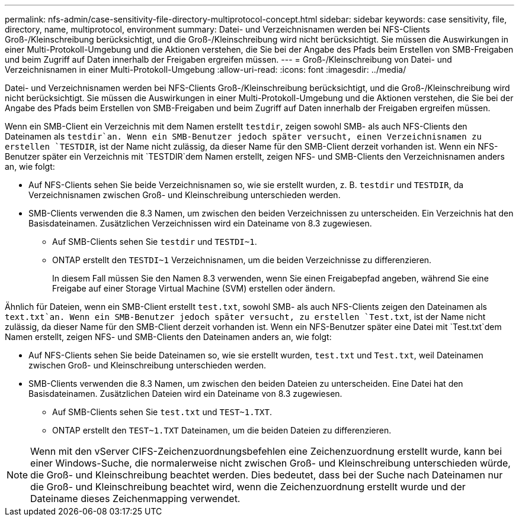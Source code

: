 ---
permalink: nfs-admin/case-sensitivity-file-directory-multiprotocol-concept.html 
sidebar: sidebar 
keywords: case sensitivity, file, directory, name, multiprotocol, environment 
summary: Datei- und Verzeichnisnamen werden bei NFS-Clients Groß-/Kleinschreibung berücksichtigt, und die Groß-/Kleinschreibung wird nicht berücksichtigt. Sie müssen die Auswirkungen in einer Multi-Protokoll-Umgebung und die Aktionen verstehen, die Sie bei der Angabe des Pfads beim Erstellen von SMB-Freigaben und beim Zugriff auf Daten innerhalb der Freigaben ergreifen müssen. 
---
= Groß-/Kleinschreibung von Datei- und Verzeichnisnamen in einer Multi-Protokoll-Umgebung
:allow-uri-read: 
:icons: font
:imagesdir: ../media/


[role="lead"]
Datei- und Verzeichnisnamen werden bei NFS-Clients Groß-/Kleinschreibung berücksichtigt, und die Groß-/Kleinschreibung wird nicht berücksichtigt. Sie müssen die Auswirkungen in einer Multi-Protokoll-Umgebung und die Aktionen verstehen, die Sie bei der Angabe des Pfads beim Erstellen von SMB-Freigaben und beim Zugriff auf Daten innerhalb der Freigaben ergreifen müssen.

Wenn ein SMB-Client ein Verzeichnis mit dem Namen erstellt `testdir`, zeigen sowohl SMB- als auch NFS-Clients den Dateinamen als `testdir`an. Wenn ein SMB-Benutzer jedoch später versucht, einen Verzeichnisnamen zu erstellen `TESTDIR`, ist der Name nicht zulässig, da dieser Name für den SMB-Client derzeit vorhanden ist. Wenn ein NFS-Benutzer später ein Verzeichnis mit `TESTDIR`dem Namen erstellt, zeigen NFS- und SMB-Clients den Verzeichnisnamen anders an, wie folgt:

* Auf NFS-Clients sehen Sie beide Verzeichnisnamen so, wie sie erstellt wurden, z. B. `testdir` und `TESTDIR`, da Verzeichnisnamen zwischen Groß- und Kleinschreibung unterschieden werden.
* SMB-Clients verwenden die 8.3 Namen, um zwischen den beiden Verzeichnissen zu unterscheiden. Ein Verzeichnis hat den Basisdateinamen. Zusätzlichen Verzeichnissen wird ein Dateiname von 8.3 zugewiesen.
+
** Auf SMB-Clients sehen Sie `testdir` und `TESTDI~1`.
** ONTAP erstellt den `TESTDI~1` Verzeichnisnamen, um die beiden Verzeichnisse zu differenzieren.
+
In diesem Fall müssen Sie den Namen 8.3 verwenden, wenn Sie einen Freigabepfad angeben, während Sie eine Freigabe auf einer Storage Virtual Machine (SVM) erstellen oder ändern.





Ähnlich für Dateien, wenn ein SMB-Client erstellt `test.txt`, sowohl SMB- als auch NFS-Clients zeigen den Dateinamen als `text.txt`an. Wenn ein SMB-Benutzer jedoch später versucht, zu erstellen `Test.txt`, ist der Name nicht zulässig, da dieser Name für den SMB-Client derzeit vorhanden ist. Wenn ein NFS-Benutzer später eine Datei mit `Test.txt`dem Namen erstellt, zeigen NFS- und SMB-Clients den Dateinamen anders an, wie folgt:

* Auf NFS-Clients sehen Sie beide Dateinamen so, wie sie erstellt wurden, `test.txt` und `Test.txt`, weil Dateinamen zwischen Groß- und Kleinschreibung unterschieden werden.
* SMB-Clients verwenden die 8.3 Namen, um zwischen den beiden Dateien zu unterscheiden. Eine Datei hat den Basisdateinamen. Zusätzlichen Dateien wird ein Dateiname von 8.3 zugewiesen.
+
** Auf SMB-Clients sehen Sie `test.txt` und `TEST~1.TXT`.
** ONTAP erstellt den `TEST~1.TXT` Dateinamen, um die beiden Dateien zu differenzieren.




[NOTE]
====
Wenn mit den vServer CIFS-Zeichenzuordnungsbefehlen eine Zeichenzuordnung erstellt wurde, kann bei einer Windows-Suche, die normalerweise nicht zwischen Groß- und Kleinschreibung unterschieden würde, die Groß- und Kleinschreibung beachtet werden. Dies bedeutet, dass bei der Suche nach Dateinamen nur die Groß- und Kleinschreibung beachtet wird, wenn die Zeichenzuordnung erstellt wurde und der Dateiname dieses Zeichenmapping verwendet.

====